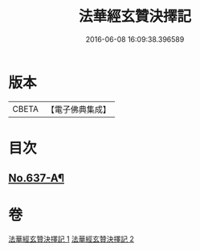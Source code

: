 #+TITLE: 法華經玄贊決擇記 
#+DATE: 2016-06-08 16:09:38.396589

* 版本
 |     CBETA|【電子佛典集成】|

* 目次
** [[file:KR6d0029_001.txt::001-0126a1][No.637-A¶]]

* 卷
[[file:KR6d0029_001.txt][法華經玄贊決擇記 1]]
[[file:KR6d0029_002.txt][法華經玄贊決擇記 2]]

